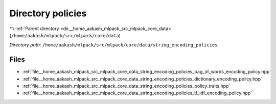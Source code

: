 .. _dir__home_aakash_mlpack_src_mlpack_core_data_string_encoding_policies:


Directory policies
==================


|exhale_lsh| :ref:`Parent directory <dir__home_aakash_mlpack_src_mlpack_core_data>` (``/home/aakash/mlpack/src/mlpack/core/data``)

.. |exhale_lsh| unicode:: U+021B0 .. UPWARDS ARROW WITH TIP LEFTWARDS

*Directory path:* ``/home/aakash/mlpack/src/mlpack/core/data/string_encoding_policies``


Files
-----

- :ref:`file__home_aakash_mlpack_src_mlpack_core_data_string_encoding_policies_bag_of_words_encoding_policy.hpp`
- :ref:`file__home_aakash_mlpack_src_mlpack_core_data_string_encoding_policies_dictionary_encoding_policy.hpp`
- :ref:`file__home_aakash_mlpack_src_mlpack_core_data_string_encoding_policies_policy_traits.hpp`
- :ref:`file__home_aakash_mlpack_src_mlpack_core_data_string_encoding_policies_tf_idf_encoding_policy.hpp`


